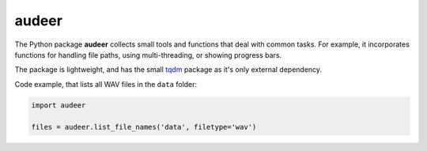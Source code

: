 ======
audeer
======

|tests| |docs| |python-versions| |license| 

The Python package **audeer** collects small tools and functions
that deal with common tasks.
For example, it incorporates functions for handling file paths,
using multi-threading, or showing progress bars.

The package is lightweight,
and has the small tqdm_ package
as it's only external dependency.

Code example,
that lists all WAV files in the ``data`` folder:

.. code-block:: python

    import audeer

    files = audeer.list_file_names('data', filetype='wav')


.. _tqdm: https://tqdm.github.io/

.. badges images and links:
.. |tests| image:: https://github.com/audeering/audeer/workflows/Test/badge.svg
    :target: https://github.com/audeering/audeer/actions?query=workflow%3ATest
    :alt: Test status
.. |docs| image:: https://img.shields.io/pypi/v/audeer?label=docs
    :target: https://audeering.github.io/audeer/
    :alt: audeer's documentation
.. |license| image:: https://img.shields.io/badge/license-MIT-green.svg
    :target: https://github.com/audeering/audeer/blob/master/LICENSE
    :alt: audeer's MIT license
.. |python-versions| image:: https://img.shields.io/pypi/pyversions/audeer.svg
    :target: https://pypi.org/project/audeer/
    :alt: audeer's supported Python versions
